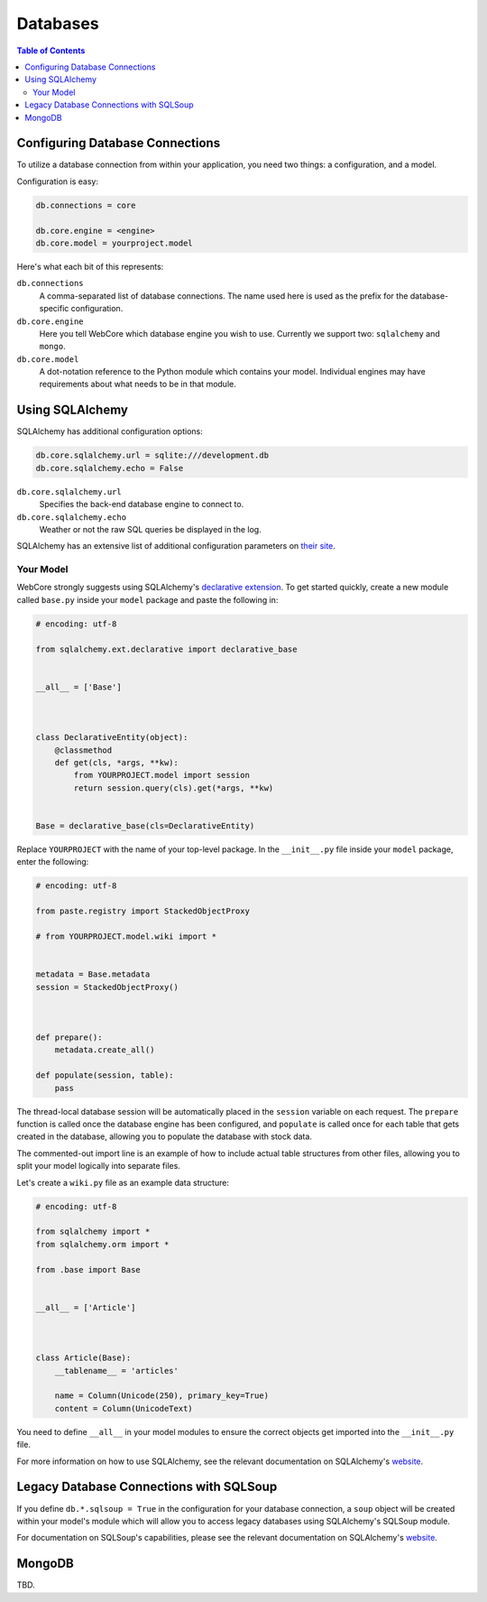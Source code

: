 .. _databases-section:

*********
Databases
*********

.. contents:: Table of Contents
   :depth: 2
   :local:


Configuring Database Connections
================================

To utilize a database connection from within your application, you need two things: a configuration, and a model.

Configuration is easy:

.. code-block:: ini

   db.connections = core

   db.core.engine = <engine>
   db.core.model = yourproject.model

Here's what each bit of this represents:

``db.connections``
   A comma-separated list of database connections.  The name used here is used as the prefix for the database-specific configuration.

``db.core.engine``
   Here you tell WebCore which database engine you wish to use.  Currently we support two: ``sqlalchemy`` and ``mongo``.

``db.core.model``
   A dot-notation reference to the Python module which contains your model.  Individual engines may have requirements about what needs to be in that module.


Using SQLAlchemy
================

SQLAlchemy has additional configuration options:

.. code-block:: ini

   db.core.sqlalchemy.url = sqlite:///development.db
   db.core.sqlalchemy.echo = False

``db.core.sqlalchemy.url``
   Specifies the back-end database engine to connect to.

``db.core.sqlalchemy.echo``
   Weather or not the raw SQL queries be displayed in the log.

SQLAlchemy has an extensive list of additional configuration parameters on `their site <http://www.sqlalchemy.org/docs/05/dbengine.html#database-engine-options>`_.


Your Model
----------

WebCore strongly suggests using SQLAlchemy's `declarative extension <http://www.sqlalchemy.org/docs/05/reference/ext/declarative.html>`_.  To get started quickly, create a new module called ``base.py`` inside your ``model`` package and paste the following in:

.. code-block:: python

   # encoding: utf-8

   from sqlalchemy.ext.declarative import declarative_base


   __all__ = ['Base']



   class DeclarativeEntity(object):
       @classmethod
       def get(cls, *args, **kw):
           from YOURPROJECT.model import session
           return session.query(cls).get(*args, **kw)


   Base = declarative_base(cls=DeclarativeEntity)

Replace ``YOURPROJECT`` with the name of your top-level package.  In the ``__init__.py`` file inside your ``model`` package, enter the following:

.. code-block:: python

   # encoding: utf-8

   from paste.registry import StackedObjectProxy

   # from YOURPROJECT.model.wiki import *


   metadata = Base.metadata
   session = StackedObjectProxy()



   def prepare():
       metadata.create_all()

   def populate(session, table):
       pass

The thread-local database session will be automatically placed in the ``session`` variable on each request.  The ``prepare`` function is called once the database engine has been configured, and ``populate`` is called once for each table that gets created in the database, allowing you to populate the database with stock data.

The commented-out import line is an example of how to include actual table structures from other files, allowing you to split your model logically into separate files.

Let's create a ``wiki.py`` file as an example data structure:

.. code-block:: python

   # encoding: utf-8

   from sqlalchemy import *
   from sqlalchemy.orm import *

   from .base import Base


   __all__ = ['Article']



   class Article(Base):
       __tablename__ = 'articles'
    
       name = Column(Unicode(250), primary_key=True)
       content = Column(UnicodeText)

You need to define ``__all__`` in your model modules to ensure the correct objects get imported into the ``__init__.py`` file.

For more information on how to use SQLAlchemy, see the relevant documentation on SQLAlchemy's `website <http://www.sqlalchemy.org/docs/05/index.html>`_.


Legacy Database Connections with SQLSoup
========================================

If you define ``db.*.sqlsoup = True`` in the configuration for your database connection, a ``soup`` object will be created within your model's module which will allow you to access legacy databases using SQLAlchemy's SQLSoup module.

For documentation on SQLSoup's capabilities, please see the relevant documentation on SQLAlchemy's `website <http://www.sqlalchemy.org/docs/05/reference/ext/sqlsoup.html>`_.


MongoDB
=======

TBD.
